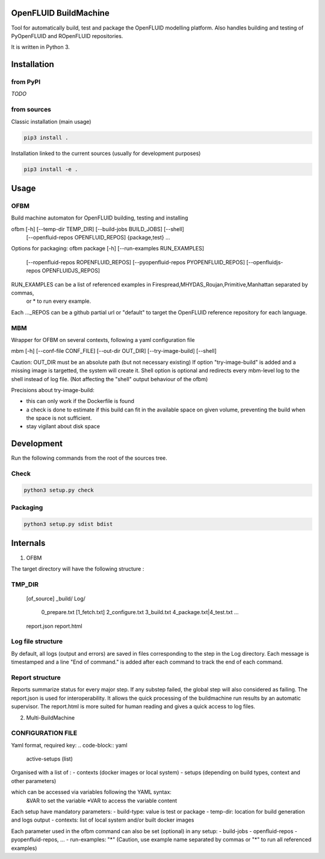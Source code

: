 OpenFLUID BuildMachine
======================

Tool for automatically build, test and package the OpenFLUID modelling platform. 
Also handles building and testing of PyOpenFLUID and ROpenFLUID repositories.

It is written in Python 3.



Installation
============

from PyPI
---------

*TODO*


from sources
------------

Classic installation (main usage)

.. code-block:: shell

    pip3 install .


Installation linked to the current sources (usually for development purposes)

.. code-block:: shell

     pip3 install -e .



Usage
=====

OFBM
----

Build machine automaton for OpenFLUID building, testing and installing

ofbm [-h] [--temp-dir TEMP_DIR] [--build-jobs BUILD_JOBS] [--shell]
            [--openfluid-repos OPENFLUID_REPOS]
            {package,test} ...
            
Options for packaging:
ofbm package [-h] [--run-examples RUN_EXAMPLES]
                    [--ropenfluid-repos ROPENFLUID_REPOS]
                    [--pyopenfluid-repos PYOPENFLUID_REPOS]
                    [--openfluidjs-repos OPENFLUIDJS_REPOS]
RUN_EXAMPLES can be a list of referenced examples in Firespread,MHYDAS_Roujan,Primitive,Manhattan separated by commas, 
                    or * to run every example.
Each ..._REPOS can be a github partial url or "default" to target the OpenFLUID reference repository for each language.


MBM
---

Wrapper for OFBM on several contexts, following a yaml configuration file

mbm [-h] [--conf-file CONF_FILE] [--out-dir OUT_DIR] [--try-image-build] [--shell]

Caution: OUT_DIR must be an absolute path (but not necessary existing)
If option "try-image-build" is added and a missing image is targetted, the system will create it. 
Shell option is optional and redirects every mbm-level log to the shell instead of log file. 
(Not affecting the "shell" output behaviour of the ofbm)

Precisions about try-image-build: 

- this can only work if the Dockerfile is found
- a check is done to estimate if this build can fit in the available space on given volume, preventing the build when the space is not sufficient. 
- stay vigilant about disk space


Development
===========


Run the following commands from the root of the sources tree.


Check
-----

.. code-block:: shell

   python3 setup.py check


Packaging
---------

.. code-block:: shell

   python3 setup.py sdist bdist



Internals
=========


1) OFBM

The target directory will have the following structure :

TMP_DIR
-------
  [of_source]
  _build/
  Log/
    0_prepare.txt
    [1_fetch.txt]
    2_configure.txt
    3_build.txt
    4_package.txt|4_test.txt
    ...
  report.json
  report.html


Log file structure
------------------

By default, all logs (output and errors) are saved in files corresponding to the step in the Log directory. 
Each message is timestamped and a line "End of command." is added after each command to track the end of each command.


Report structure
----------------

Reports summarize status for every major step. If any substep failed, the global step will also considered as failing.
The report.json is used for interoperability.
It allows the quick processing of the buildmachine run results by an automatic supervisor.
The report.html is more suited for human reading and gives a quick access to log files.


2) Multi-BuildMachine

CONFIGURATION FILE
------------------

Yaml format, required key:
.. code-block:: yaml
     active-setups (list)

Organised with a list of :
- contexts (docker images or local system)
- setups (depending on build types, context and other parameters)

which can be accessed via variables following the YAML syntax: 
  &VAR to set the variable
  *VAR to access the variable content

Each setup have mandatory parameters:
- build-type: value is test or package
- temp-dir: location for build generation and logs output
- contexts: list of local system and/or built docker images

Each parameter used in the ofbm command can also be set (optional) in any setup:
- build-jobs
- openfluid-repos
- pyopenfluid-repos, ...
- run-examples: "*" (Caution, use example name separated by commas or "*" to run all referenced examples)